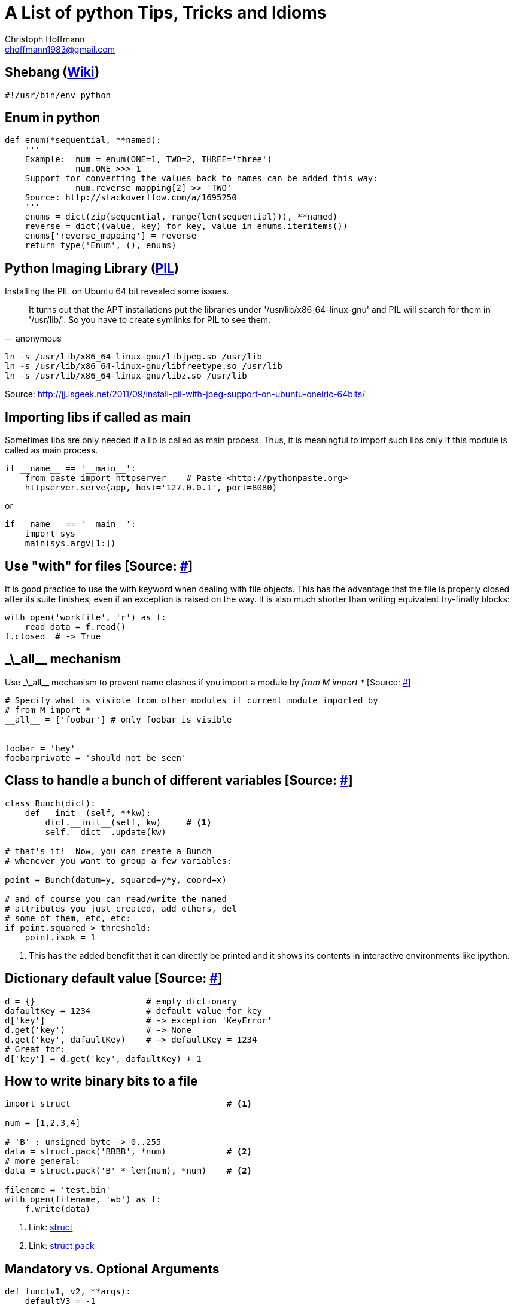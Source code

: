 :source-highlighter: highlight

= A List of python Tips, Tricks and Idioms
:Author:    Christoph Hoffmann
:Email:     choffmann1983@gmail.com
:Revision:  3.1415926

== Shebang (https://en.wikipedia.org/wiki/Shebang_(Unix)[Wiki])

[source,python]
----
#!/usr/bin/env python
----


== Enum in python

[source,python]
----
def enum(*sequential, **named):
    '''
    Example:  num = enum(ONE=1, TWO=2, THREE='three')
              num.ONE >>> 1
    Support for converting the values back to names can be added this way:
              num.reverse_mapping[2] >> 'TWO'
    Source: http://stackoverflow.com/a/1695250
    '''
    enums = dict(zip(sequential, range(len(sequential))), **named)
    reverse = dict((value, key) for key, value in enums.iteritems())
    enums['reverse_mapping'] = reverse
    return type('Enum', (), enums)
----    


== Python Imaging Library (http://www.pythonware.com/products/pil/[PIL])

Installing the PIL on Ubuntu 64 bit revealed some issues.

[quote, anonymous]
It turns out that the APT installations put the libraries under '/usr/lib/x86_64-linux-gnu' and PIL will search for them in '/usr/lib/'. So you have to create symlinks for PIL to see them.

[source,shell]
----
ln -s /usr/lib/x86_64-linux-gnu/libjpeg.so /usr/lib
ln -s /usr/lib/x86_64-linux-gnu/libfreetype.so /usr/lib
ln -s /usr/lib/x86_64-linux-gnu/libz.so /usr/lib
----
Source: http://jj.isgeek.net/2011/09/install-pil-with-jpeg-support-on-ubuntu-oneiric-64bits/



== Importing libs if called as main

Sometimes libs are only needed if a lib is called as main process. Thus, it is meaningful to import such libs only if this module is called as main process. 

[source,python]
----
if __name__ == '__main__':
    from paste import httpserver    # Paste <http://pythonpaste.org>
    httpserver.serve(app, host='127.0.0.1', port=8080)  
----

or

[source,python]
----
if __name__ == '__main__':
    import sys
    main(sys.argv[1:])
----


== Use "with" for files [Source: http://docs.python.org/2/tutorial/inputoutput.html#methods-of-file-objects[#]]


http://www.python.org/dev/peps/pep-0008/#global-variable-names[#]
It is good practice to use the with keyword when dealing with file objects. This has the advantage that the file is properly closed after its suite finishes, even if an exception is raised on the way. It is also much shorter than writing equivalent try-finally blocks:

[source,python]
----
with open('workfile', 'r') as f:
    read_data = f.read()
f.closed  # -> True
----

:test_link: http://www.python.org/dev/peps/pep-0008/#global-variable-names[#]

== \_\_all__ mechanism

Use \_\_all__ mechanism to prevent name clashes if you import a module by _from M import *_ [Source: {test_link}]

[source,python]
----
# Specify what is visible from other modules if current module imported by
# from M import *
__all__ = ['foobar'] # only foobar is visible


foobar = 'hey'
foobarprivate = 'should not be seen'
----


== Class to handle a bunch of different variables [Source: http://code.activestate.com/recipes/52308-the-simple-but-handy-collector-of-a-bunch-of-named/?in=user-97991[#]] 

[source, python]
----
class Bunch(dict):
    def __init__(self, **kw):
        dict.__init__(self, kw)     # <1>
        self.__dict__.update(kw)

# that's it!  Now, you can create a Bunch
# whenever you want to group a few variables:

point = Bunch(datum=y, squared=y*y, coord=x)

# and of course you can read/write the named
# attributes you just created, add others, del
# some of them, etc, etc:
if point.squared > threshold:
    point.isok = 1
----

<1> This has the added benefit that it can directly be printed and it shows its contents in interactive environments like ipython.


== Dictionary default value [Source: http://stackoverflow.com/questions/101268/hidden-features-of-python[#]]

[source,python]
----
d = {}                      # empty dictionary
dafaultKey = 1234           # default value for key
d['key']                    # -> exception 'KeyError'
d.get('key')                # -> None
d.get('key', dafaultKey)    # -> defaultKey = 1234
# Great for:
d['key'] = d.get('key', dafaultKey) + 1
----


== How to write binary bits to a file

[source,python]
----
import struct                               # <1>

num = [1,2,3,4]

# 'B' : unsigned byte -> 0..255
data = struct.pack('BBBB', *num)            # <2>
# more general:
data = struct.pack('B' * len(num), *num)    # <2>

filename = 'test.bin'
with open(filename, 'wb') as f:
    f.write(data)
----

<1> Link: http://docs.python.org/2/library/struct.html[struct]
<2> Link: http://docs.python.org/2/library/struct.html#struct.pack[struct.pack]


== Mandatory vs. Optional Arguments

[source,python]
----
def func(v1, v2, **args):
    defaultV3 = -1
    v3 = args.get('v3', defaultV3)
    print v1, v2, v3

func(1,2,v3=22)     # <1>
func(1,2)           # <2>
----
<1> >>> 1  2 22
<2> >>> 1 2 -1